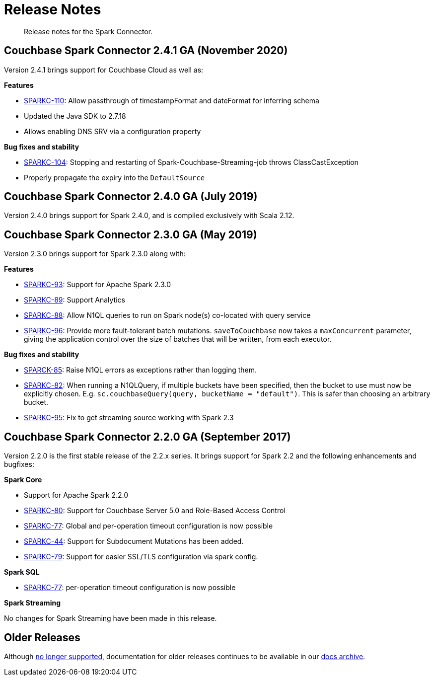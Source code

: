= Release Notes
:page-topic-type: concept

[abstract]
Release notes for the Spark Connector.

== Couchbase Spark Connector 2.4.1 GA (November 2020)

Version 2.4.1 brings support for Couchbase Cloud as well as:

*Features*

* https://issues.couchbase.com/browse/SPARKC-110[SPARKC-110^]: Allow passthrough of timestampFormat and dateFormat for inferring schema
* Updated the Java SDK to 2.7.18
* Allows enabling DNS SRV via a configuration property

*Bug fixes and stability*

* https://issues.couchbase.com/browse/SPARKC-104[SPARKC-104^]: Stopping and restarting of Spark-Couchbase-Streaming-job throws ClassCastException
* Properly propagate the expiry into the `DefaultSource`

== Couchbase Spark Connector 2.4.0 GA (July 2019)

Version 2.4.0 brings support for Spark 2.4.0, and is compiled exclusively with Scala 2.12.

== Couchbase Spark Connector 2.3.0 GA (May 2019)

Version 2.3.0 brings support for Spark 2.3.0 along with:

*Features*

* https://issues.couchbase.com/browse/SPARKC-93[SPARKC-93^]: Support for Apache Spark 2.3.0
* https://issues.couchbase.com/browse/SPARKC-89[SPARKC-89^]: Support Analytics
* https://issues.couchbase.com/browse/SPARKC-88[SPARKC-88^]: Allow N1QL queries to run on Spark node(s) co-located with query service
* https://issues.couchbase.com/browse/SPARKC-96[SPARKC-96^]:
Provide more fault-tolerant batch mutations.
`saveToCouchbase` now takes a `maxConcurrent` parameter, giving the application control over the size of batches that will be written, from each executor.

*Bug fixes and stability*

* https://issues.couchbase.com/browse/SPARKC-85[SPARCK-85^]: Raise N1QL errors as exceptions rather than logging them.
* https://issues.couchbase.com/browse/SPARKC-82[SPARKC-82^]:
When running a N1QLQuery, if multiple buckets have been specified, then the bucket to use must now be explicitly chosen.
E.g. `sc.couchbaseQuery(query, bucketName = "default")`.  This is safer than choosing an arbitrary bucket.
* https://issues.couchbase.com/browse/SPARKC-95[SPARKC-95^]: Fix to get streaming source working with Spark 2.3

== Couchbase Spark Connector 2.2.0 GA (September 2017)

Version 2.2.0 is the first stable release of the 2.2.x series.
It brings support for Spark 2.2 and the following enhancements and bugfixes:

*Spark Core*

* Support for Apache Spark 2.2.0
* https://issues.couchbase.com/browse/SPARKC-80[SPARKC-80^]: Support for Couchbase Server 5.0 and Role-Based Access Control
* https://issues.couchbase.com/browse/SPARKC-77[SPARKC-77^]: Global and per-operation timeout configuration is now possible
* https://issues.couchbase.com/browse/SPARKC-44[SPARKC-44^]: Support for Subdocument Mutations has been added.
* https://issues.couchbase.com/browse/SPARKC-79[SPARKC-79^]: Support for easier SSL/TLS configuration via spark config.

*Spark SQL*

* https://issues.couchbase.com/browse/SPARKC-77[SPARKC-77^]: per-operation timeout configuration is now possible

*Spark Streaming*

No changes for Spark Streaming have been made in this release.


== Older Releases

Although https://www.couchbase.com/support-policy/enterprise-software[no longer supported], documentation for older releases continues to be available in our https://docs-archive.couchbase.com/home/index.html[docs archive].
